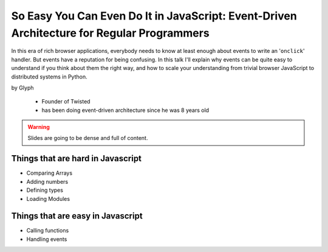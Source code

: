 ================================================================================================
So Easy You Can Even Do It in JavaScript: Event-Driven Architecture for Regular Programmers
================================================================================================

In this era of rich browser applications, everybody needs to know at least enough about events to write an '``onclick``' handler. But events have a reputation for being confusing. In this talk I'll explain why events can be quite easy to understand if you think about them the right way, and how to scale your understanding from trivial browser JavaScript to distributed systems in Python.

by Glyph

    * Founder of Twisted
    * has been doing event-driven architecture since he was 8 years old
    
.. warning:: Slides are going to be dense and full of content.

Things that are hard in Javascript
====================================

* Comparing Arrays
* Adding numbers
* Defining types
* Loading Modules

Things that are easy in Javascript
====================================

* Calling functions
* Handling events